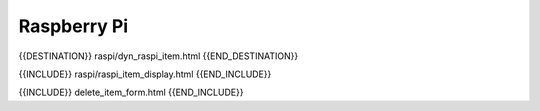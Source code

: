 Raspberry Pi
============

{{DESTINATION}} raspi/dyn_raspi_item.html {{END_DESTINATION}}

{{INCLUDE}} raspi/raspi_item_display.html {{END_INCLUDE}}

{{INCLUDE}} delete_item_form.html {{END_INCLUDE}}
